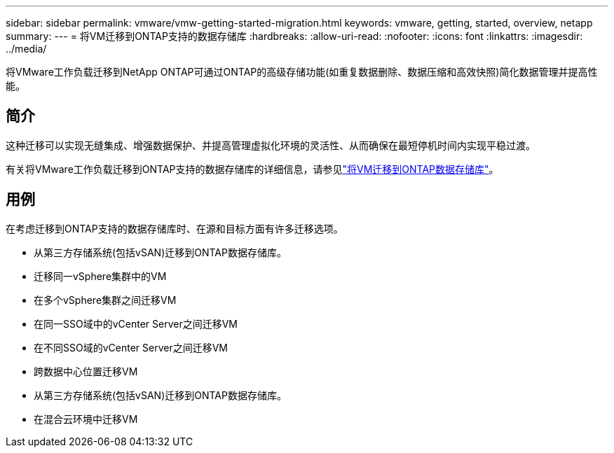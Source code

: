 ---
sidebar: sidebar 
permalink: vmware/vmw-getting-started-migration.html 
keywords: vmware, getting, started, overview, netapp 
summary:  
---
= 将VM迁移到ONTAP支持的数据存储库
:hardbreaks:
:allow-uri-read: 
:nofooter: 
:icons: font
:linkattrs: 
:imagesdir: ../media/


[role="lead"]
将VMware工作负载迁移到NetApp ONTAP可通过ONTAP的高级存储功能(如重复数据删除、数据压缩和高效快照)简化数据管理并提高性能。



== 简介

这种迁移可以实现无缝集成、增强数据保护、并提高管理虚拟化环境的灵活性、从而确保在最短停机时间内实现平稳过渡。

有关将VMware工作负载迁移到ONTAP支持的数据存储库的详细信息，请参见link:https://docs.netapp.com/us-en/netapp-solutions/vmware/migrate-vms-to-ontap-datastore.html["将VM迁移到ONTAP数据存储库"]。



== 用例

在考虑迁移到ONTAP支持的数据存储库时、在源和目标方面有许多迁移选项。

* 从第三方存储系统(包括vSAN)迁移到ONTAP数据存储库。
* 迁移同一vSphere集群中的VM
* 在多个vSphere集群之间迁移VM
* 在同一SSO域中的vCenter Server之间迁移VM
* 在不同SSO域的vCenter Server之间迁移VM
* 跨数据中心位置迁移VM
* 从第三方存储系统(包括vSAN)迁移到ONTAP数据存储库。
* 在混合云环境中迁移VM

